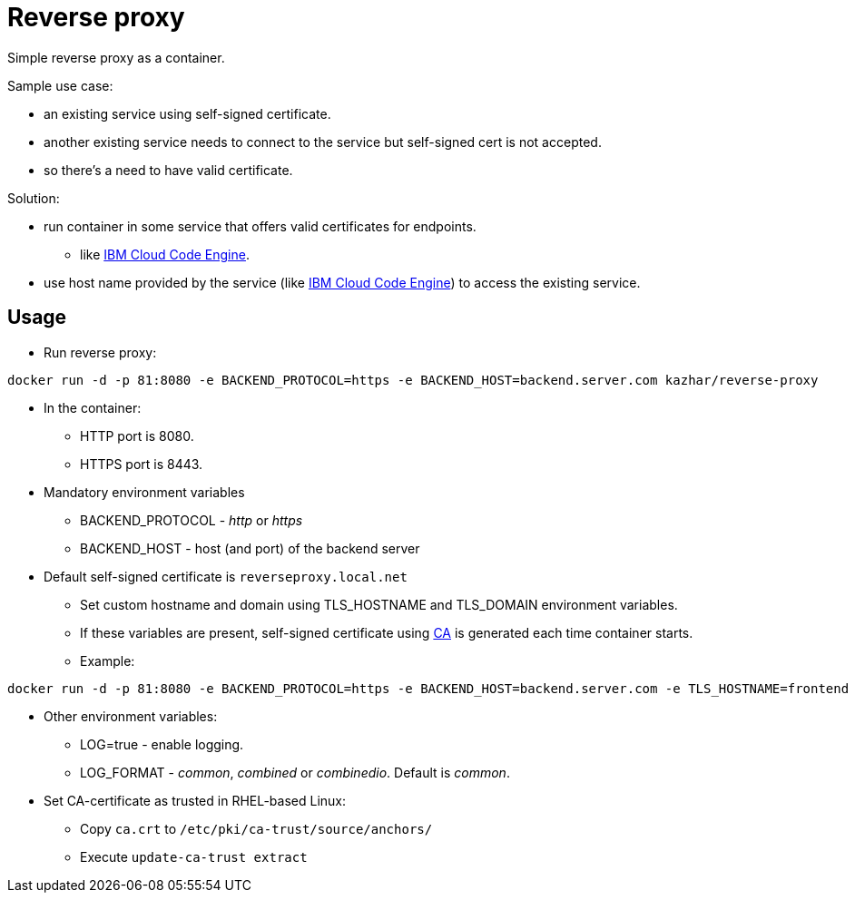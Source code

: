 = Reverse proxy

Simple reverse proxy as a container.

Sample use case:

* an existing service using self-signed certificate.
* another existing service needs to connect to the service but self-signed cert is not accepted.
* so there's a need to have valid certificate.

Solution:

* run container in some service that offers valid certificates for endpoints.
** like https://cloud.ibm.com/docs/codeengine[IBM Cloud Code Engine].
* use host name provided by the service (like https://cloud.ibm.com/docs/codeengine[IBM Cloud Code Engine]) to access the existing service.

== Usage

* Run reverse proxy:
```
docker run -d -p 81:8080 -e BACKEND_PROTOCOL=https -e BACKEND_HOST=backend.server.com kazhar/reverse-proxy
```
* In the container:
** HTTP port is 8080.
** HTTPS port is 8443.
* Mandatory environment variables
** BACKEND_PROTOCOL - _http_ or _https_
** BACKEND_HOST - host (and port) of the backend server
* Default self-signed certificate is `reverseproxy.local.net`
** Set custom hostname and domain using TLS_HOSTNAME and TLS_DOMAIN environment variables.
** If these variables are present, self-signed certificate using link:certs/ca.crt[CA] is generated each time container starts.
** Example:
```
docker run -d -p 81:8080 -e BACKEND_PROTOCOL=https -e BACKEND_HOST=backend.server.com -e TLS_HOSTNAME=frontend -e TLS_DOMAIN=example.com kazhar/reverse-proxy
```
* Other environment variables:
** LOG=true - enable logging.
** LOG_FORMAT - _common_, _combined_ or _combinedio_. Default is _common_.
* Set CA-certificate as trusted in RHEL-based Linux:
** Copy `ca.crt` to `/etc/pki/ca-trust/source/anchors/`
** Execute `update-ca-trust extract`

